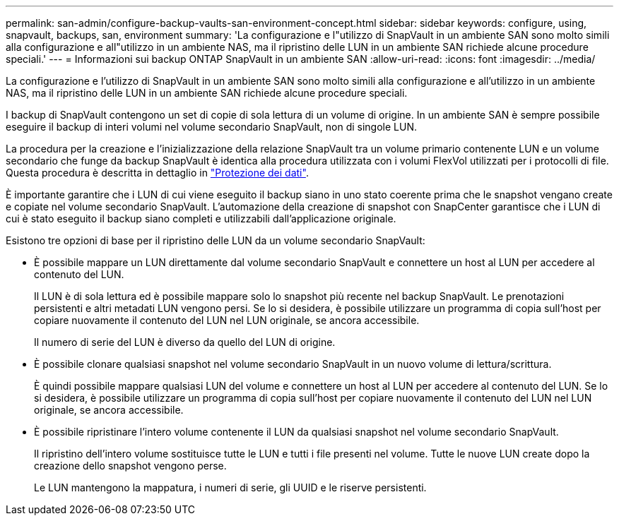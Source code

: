 ---
permalink: san-admin/configure-backup-vaults-san-environment-concept.html 
sidebar: sidebar 
keywords: configure, using, snapvault, backups, san, environment 
summary: 'La configurazione e l"utilizzo di SnapVault in un ambiente SAN sono molto simili alla configurazione e all"utilizzo in un ambiente NAS, ma il ripristino delle LUN in un ambiente SAN richiede alcune procedure speciali.' 
---
= Informazioni sui backup ONTAP SnapVault in un ambiente SAN
:allow-uri-read: 
:icons: font
:imagesdir: ../media/


[role="lead"]
La configurazione e l'utilizzo di SnapVault in un ambiente SAN sono molto simili alla configurazione e all'utilizzo in un ambiente NAS, ma il ripristino delle LUN in un ambiente SAN richiede alcune procedure speciali.

I backup di SnapVault contengono un set di copie di sola lettura di un volume di origine. In un ambiente SAN è sempre possibile eseguire il backup di interi volumi nel volume secondario SnapVault, non di singole LUN.

La procedura per la creazione e l'inizializzazione della relazione SnapVault tra un volume primario contenente LUN e un volume secondario che funge da backup SnapVault è identica alla procedura utilizzata con i volumi FlexVol utilizzati per i protocolli di file. Questa procedura è descritta in dettaglio in link:../data-protection/index.html["Protezione dei dati"].

È importante garantire che i LUN di cui viene eseguito il backup siano in uno stato coerente prima che le snapshot vengano create e copiate nel volume secondario SnapVault. L'automazione della creazione di snapshot con SnapCenter garantisce che i LUN di cui è stato eseguito il backup siano completi e utilizzabili dall'applicazione originale.

Esistono tre opzioni di base per il ripristino delle LUN da un volume secondario SnapVault:

* È possibile mappare un LUN direttamente dal volume secondario SnapVault e connettere un host al LUN per accedere al contenuto del LUN.
+
Il LUN è di sola lettura ed è possibile mappare solo lo snapshot più recente nel backup SnapVault. Le prenotazioni persistenti e altri metadati LUN vengono persi. Se lo si desidera, è possibile utilizzare un programma di copia sull'host per copiare nuovamente il contenuto del LUN nel LUN originale, se ancora accessibile.

+
Il numero di serie del LUN è diverso da quello del LUN di origine.

* È possibile clonare qualsiasi snapshot nel volume secondario SnapVault in un nuovo volume di lettura/scrittura.
+
È quindi possibile mappare qualsiasi LUN del volume e connettere un host al LUN per accedere al contenuto del LUN. Se lo si desidera, è possibile utilizzare un programma di copia sull'host per copiare nuovamente il contenuto del LUN nel LUN originale, se ancora accessibile.

* È possibile ripristinare l'intero volume contenente il LUN da qualsiasi snapshot nel volume secondario SnapVault.
+
Il ripristino dell'intero volume sostituisce tutte le LUN e tutti i file presenti nel volume. Tutte le nuove LUN create dopo la creazione dello snapshot vengono perse.

+
Le LUN mantengono la mappatura, i numeri di serie, gli UUID e le riserve persistenti.


